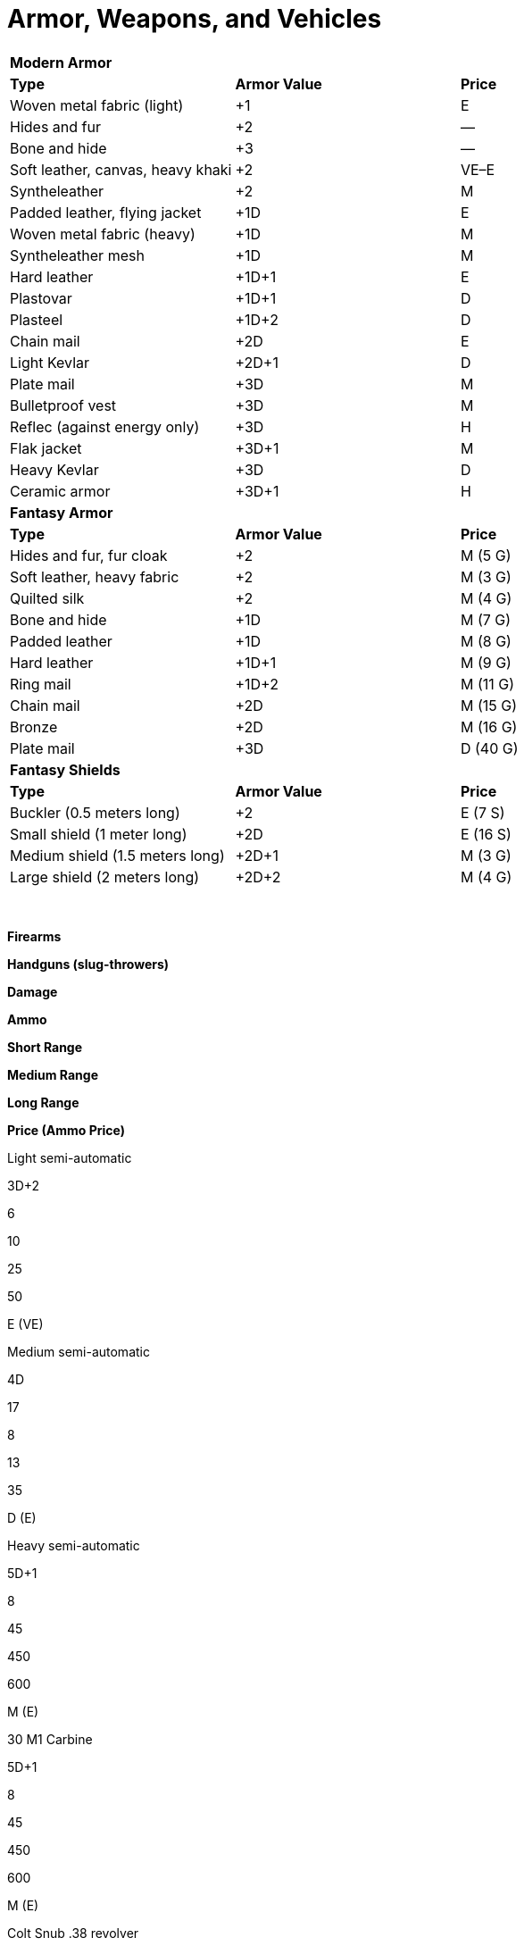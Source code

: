 = Armor, Weapons, and Vehicles

[cols=",,",]
|===
|*Modern Armor* | |
|*Type* |*Armor Value* |*Price*
|Woven metal fabric (light) |+1 |E
|Hides and fur |+2 |—
|Bone and hide |+3 |—
|Soft leather, canvas, heavy khaki |+2 |VE–E
|Syntheleather |+2 |M
|Padded leather, flying jacket |+1D |E
|Woven metal fabric (heavy) |+1D |M
|Syntheleather mesh |+1D |M
|Hard leather |+1D+1 |E
|Plastovar |+1D+1 |D
|Plasteel |+1D+2 |D
|Chain mail |+2D |E
|Light Kevlar |+2D+1 |D
|Plate mail |+3D |M
|Bulletproof vest |+3D |M
|Reflec (against energy only) |+3D |H
|Flak jacket |+3D+1 |M
|Heavy Kevlar |+3D |D
|Ceramic armor |+3D+1 |H
|*Fantasy Armor* | |
|*Type* |*Armor Value* |*Price*
|Hides and fur, fur cloak |+2 |M (5 G)
|Soft leather, heavy fabric |+2 |M (3 G)
|Quilted silk |+2 |M (4 G)
|Bone and hide |+1D |M (7 G)
|Padded leather |+1D |M (8 G)
|Hard leather |+1D+1 |M (9 G)
|Ring mail |+1D+2 |M (11 G)
|Chain mail |+2D |M (15 G)
|Bronze |+2D |M (16 G)
|Plate mail |+3D |D (40 G)
|*Fantasy Shields* | |
|*Type* |*Armor Value* |*Price*
|Buckler (0.5 meters long) |+2 |E (7 S)
|Small shield (1 meter long) |+2D |E (16 S)
|Medium shield (1.5 meters long) |+2D+1 |M (3 G)
|Large shield (2 meters long) |+2D+2 |M (4 G)
|===

 

*Firearms*

*Handguns (slug-throwers)*

*Damage*

*Ammo*

*Short Range*

*Medium Range*

*Long Range*

*Price (Ammo Price)*

Light semi-automatic

3D+2

6

10

25

50

E (VE)

Medium semi-automatic

4D

17

8

13

35

D (E)

Heavy semi-automatic

5D+1

8

45

450

600

M (E)

.30 M1 Carbine

5D+1

8

45

450

600

M (E)

Colt Snub .38 revolver

4D

6

5

10

15

E (VE)

Colt .45 Peacemaker

4D+1

6

15

30

45

E (VE)

Glock 17 9mm pistol

3D+2

16

8

16

24

D (E)

Luger P08 9mm

3D+2

8

10

20

30

E (VE)

Derringer .45 pistol

4D*

2

10

20

30

E (VE)

Smith & Wesson .38 revolver

4D

6

15

30

45

E (VE)

Smith & Wesson .357 Magnum

5D

6

20

35

50

E (VE)

Walter PPK 9mm short

3D*

7

7

14

21

M (E)

*Rifles (slug-throwers)*

*Damage*

*Ammo*

*Short Range*

*Medium Range*

*Long Range*

*Price (Ammo Price)*

Short range (1 shot per round)

5D+1

1

15

50

150

E (VE)

Standard (1 shot per round)

5D+1

6

20

75

200

E (VE)

Hunting (semi-automatic)

5D+2

6

30

60

120

M (E)

Blunderbuss**

4D*

1

12

20

30

M (E)

Flintlock musket**

3D+2*

1

25

40

100

M (E)

Springfield M1903 Rifle (.30-06)

7D

5

40

80

160

E (VE)

Remington Mod 30

5D+1

6

20

75

200

E (VE)

Winchester 94 lever action (30-30)

6D+1

6

30

60

120

M (E)

*Shotguns (slug-throwers)*

*Damage*

*Ammo*

*Short Range*

*Medium Range*

*Long Range*

*Price (Ammo Price)*

Single shot (12 gauge)

5D+1

2

25

50

75

E (VE)

Semi-automatic (12 gauge)

5D+1

5

25

50

75

M (E)

Mossberg M500 (12-guage pump)

6D

5

20

40

60

M (E)

Remington 30 (12-guage side by side)

6D

2

20

40

60

E (VE)

Sawed-off (12-guage)

6D

2

15

20

30

E (VE)

Sawed-off double-barrel (12 gauge)

5D+1

2

10

20

40

E (VE)

Assault Rifle (slug-thrower)

6D

30

20

50

200

D (E)

Kalashnikov AK-47 (7.62x39mm)

6D

30*

45

85

170

D (E)

*Submachine Guns (slug-throwers)*

*Damage*

*Ammo*

*Short Range*

*Medium Range*

*Long Range*

*Price (Ammo Price)*

Light

4D+2

20

10

25

80

M (E)

Medium

5D

30

15

40

100

M (E)

Heavy

5D+2

50

15

25

60

M (E)

Machine pistol

4D+1

32

15

25

50

M (E)

Bergmann MP18 (9mm)

3D+2

12

15

30

60

E (VE)

Schmeisser MP38/40 (9mm)

3D+2

32

30

60

90

E (VE)

TEC-9 machine pistol (9mm)

3D+2

30

15

30

45

M (E)

Thompson M1928/M1 (.45ACP)

4D+2

30/100-drum

25

50

75

E (VE)

Israeli Uzi (9mm)

3D+2

30

20

40

60

M (E)

*Machine Guns (slug-throwers)*

*Damage*

*Ammo*

*Short Range*

*Medium Range*

*Long Range*

*Price (Ammo Price)*

Light

6D+2

20

100

500

1k

M (VE)

Medium

7D+1

11

250

1k

2k

M (VE)

MG42 “Spandau” (7.92x57mm)

8D+2

500

300

600

1.2K

M (VE)

Vickers MK.1 (.303)

7D+1

250

150

300

900

M (VE)

*Energy Weapons*

*Damage*

*Ammo*

*Short Range*

*Medium Range*

*Long Range*

*Price (Ammo Price)*

Personal blaster (1 shot per round)

3D

6

4

8

12

E (VE)

Blaster pistol

5D

12

20

50

150

M (E)

Blaster rifle

7D

30

25

150

300

M (E)

Stun pistol

4D stun only

20

15

30

45

E (VE)

Laser pistol

4D

15

25

75

175

M (E)

Laser rifle

4D+2

20

30

250

1000

M (E)

Plasma pistol

5D

20

10

25

40

M (E)

Plasma rifle

5D

50

25

150

300

M (E)

*Miscellaneous Weapons*

*Damage*

*Ammo*

*Short Range*

*Medium Range*

*Long Range*

*Price (Ammo Price)*

Gyrojet pistol

5D

8

20

50

150

M (M)

Gyrojet rifle

7D

20

25

150

300

D (M)

Needler pistol

3D

50

25

75

150

E (VE)

Needler rifle

4D

200

25

150

300

M (E)

*May not fire single fire as multi.
**Requires eight rounds to reload or a marksmanship roll of 8 to reload in one round.

Notes: Range values given in meters.
Ammo prices are for 50 rounds of ammunition or one energy cell.
See firearm type descriptions for details on firing settings.

*Explosives*

*Damage*

*Short Range*

*Medium Range*

*Long Range*

*Price (Ammo Price)*

81mm mortar

5D

400

750

1K

M

Concussion grenade

6D (stun)

STR-4

STR-3

STR+3 †

E

Dynamite (per stick)

5D

STR-3

STR-2

STR+1 †

VE

Fragmentation grenade

6D

STR-4

STR-3

STR+3 †

E

Plastic explosive

5D

1

—

—

E

Smoke grenade, tear gas ‡

STR-4

STR-3

STR+3 †

E

White phosphorus grenade

6D+2

STR-4

STR-3

STR+3 †

E

† Range equals the total in meters.
Modifier is added or subtracted from the total generated.
‡Smoke grenades and tear gas give all within burst area a -1D penalty to all Agility, Mechanical, and sight-based Perception rolls.

*Missile Weapons*

*Damage*

*Short Range*

*Medium Range*

*Long Range*

*Price (Ammo Price)*

Blowgun & dart

1D(2)

10

40

100

VE (10 C) (1)

_Bow_

Composite and arrow

+3D+1

10

60

250

M

Long & arrow

+2D+2

10

100

250

M (3 G) (1)

Short & arrow

+1D+2

10

100

250

E (16 S) (1)

_Crossbow_

Light & bolt

4D

10

100

200

E (16 S) (1)

Heavy & bolt (3)

4D+1

10

100

300

M (4 G) (1)

Handheld & dart

4D

10

25

50

M (3 G) (1)

Sling & stone

+1D

5

10

15

E (3 S) (1)

_Thrown Weapons_

Boomerang, heavy

+1D+1

5

40

100

M (3 G)

Dart

+1

PHYS

PHYS+1

PHYS+2

VE (7 C)

Rock, fist-sized

+1

PHYS -2

PHYS -1

PHYS —

Javelin (4)

+2D

5

25

40

E (16 S)

Throwing dagger

+1D

5

10

15

E (5 S)

Throwing star

+1D

5

10

15

VE (7 C)

Gasoline bomb

6D+2

PHYS-3

PHYS-2

PHYS-1

VE

{empty}1.
Price is for firing part of weapon; arrows, bolts, or darts priced separately.
2.
Blowguns commonly shoot poison darts; poison damage is in addition to damage listed.
3.
Requires one full round to reload.
4.
Longer than 60 centimeters, so may incur the unwieldy weapon modifier.

 

*Modern Melee Weapons*

*Type*

*Damage*

*Price*

Awl, ice pick, household scissors, pocket knife, screwdriver, stake

+2

VE

Arrow, crossbow bolt, dart

+1

VE

Axe (large)*

+3D

E

Ball and chain*

+2D

E

Baton, night stick, fire iron

+1D+1

VE–E

Blackjack

+2

VE

Brass knuckles

+1D+1

VE

Bullwhip*

+1D

E

Club, baseball bat, large stick, walking stick*

+1D+1

VE

Hatchet

+1D+1

VE

Hedge clippers, garden shears

+1D

VE

Katana*

+3D

M

Knife (survival, large kitchen), dagger, bayonet

+1D

VE–E

Mace*

+1D+1

E

Machete*

+1D+2

E

Manrikigusari*

+1D+2

E

Nunchaku*

+1D+2

VE

Quarterstaff †

+1D+2

E

Rapier*

+2D

E

Sai*

+1D+1

E

Sap, hammer (tool)

+1D

VE

Sword, broad*

+2D+2

E

Sword, short

+1D+2

E

Sword, two-handed*

+3D+1

E

Sword, energized*

+4D

D

Tonfa

+1D+2

E

*Starred weapons or sets of weapons are longer than 60 centimeters and thus may incur an unwieldy weapon modifier.

† Allows user to attack at Point Blank or up to 2 meters away at Short range; incurs unwieldy weapon modifier of +5.

*Fantasy Melee Weapons*

*Type*

*Damage*

*Price*

Awl, small knife, stake

+2

VE (8 C)

Arrow, crossbow bolt, dart

+1

VE (7 C)

Axe, battle*

+3D

M (3 G)

Ball and chain*

+2D

E (16 S)

Bullwhip*

+1D

E (4 S)

Club (nonspiked), large stick*

+1D+1

E (4 S)

Club (spiked)*

+1D+2

E (16 S)

Hatchet

+1D+1

E (15 S)

Halberd*

+3D

M (4 G)

Katana*

+3D

M (5 G)

Knife (large kitchen), dagger, stiletto

+1D

VE (4–12 S)

Mace*

+1D+1

E (18 S)

Morning star

+3D

M (4 G)

Nunchaku*

+1D+2

E (17 S)

Quarterstaff †

+1D+2

VE (12 C)

Rapier*

+2D

E (19 S)

Sai

+1D+1

E (10 S)

Sap, hammer (tool)

+1D

E (3 S)

Spear (metal tip)*

+2D

M (3 G)

Sword, broad/long*

+2D+2

M (3 G)

Sword, short

+1D+2

E (15 S)

Sword, two-handed*

+3D+1

M (4 G)

Tonfa

+1D+2

E (18 S)

Trident*

+2D+2

M (3 G)

War hammer*

+3D

E (19 S)

*Starred weapons or sets of weapons are longer than 60 centimeters and thus may incur an unwieldy weapon modifier.

† Allows user to attack at Point Blank or up to 2 meters away at Short range; incurs unwieldy weapon modifier of +5.

 

*Modern Vehicles*

*Vehicle Type*

*Move (1)*

*Passengers (2)*

*Toughness*

*Maneuverability*

*Price*

Land

Bicycle (3)

See note

1–2

2D

+2D+2

E–M

Wagon, stage coach (4)

animal’s Move x50%

5–8

4D+1

0

D

Motorcycle, small street

84 (60 kph)

1–2

3D+2

+3D

D

Motorcycle, large

98 (70 kph)

1–2

4D

+2D

D

Car, small

49 (35 kph)

3–4

4D+1

+2D

D

Car, mid-size

70 (50 kph)

5–6

4D+2

+1D+1

VD

Car, large

70 (50 kph)

6–8

5D

+1D

VD

Car, sports

107 (75 kph)

2–4

4D+1

+3D

VD

Minivan

63 (45 kph)

7

5D+1

+1D

H

Van, full-size (with seats)

63

(45 kph)

15

5D+2

0

Truck, pickup

63 (45 kph)

3 (cab)

5D+2

0

H

Truck, delivery

63 (45 kph)

2–3 (cab)

6D

-1D

H

Bus, in-city

49 (35 kph)

81

5D+2

-4D

L

Bus, between city

49 (35 kph)

43

5D+2

-4D

L

Tractor trailer cab and trailer

49 (35 kph)

2 (cab)

6D+2

-6D

L

Motorcycle, small street

84 (60 kph)

1–2

3D+2

+3D+1

D

Motorcycle, large

98 (70 kph)

1–2

4D

+2D+1

D

Personal ground vehicle, small

49 (35 kph)

3–4

4D+1

+2D+2

D

Personal ground vehicle, mid-size

70 (50 kph)

5–6

4D+2

+1D+1

VD

Personal ground vehicle, large

70 (50 kph)

6–8

5D

+1D

VD

Personal ground vehicle, sports

107 (75 kph)

2–4

4D+1

+3D+2

VD

Ground vehicle, small mass transport

63 (45 kph)

15

5D+2

+1

H

Ground vehicle, delivery

63 (45 kph)

2–3 (cab)

6D

-1D

H

SUV limo

70 (50 kph)

8

5D+2

+1D

H

*Water*

Canoe

Physique or lifting roll

4

2D

+1D

E–M

Rowboat

Physique or lifting roll

6

3D+2

0

E

Sailboat, small

Wind + 25% of piloting total

2

4D

+2D

D

Sailboat, large

Wind + 50% of piloting total

6–18 (2 crew)

6D

+1D

VD

Powerboat, medium

42 (30 kph)

9

4D+2

+1D

H

*Air*

Helicopter, civilian

126 (90 kph)

5

6D+1

+3D

L

Hoverplane, personal

98 (70 kph)

4–8 (1–2 crew)

5D

+1D

L

Prop plane, small

98 (70 kph)

4–8 (1–2 crew)

5D

+1D

L

Prop plane, medium

133 (95 kph)

6–20 (2 crew)

6D+1

0

L

Small jet

308 (220 kph)

8–20 (2 crew)

6D+1

0

L

{empty}1.
First entry is meters per round, followed by kilometers per hour.
For entries indicating a roll, roll the skill and use that as the number of meters moved in that round.
2.
Includes one crew member (unless otherwise specified). 3.
Move equals character’s Move plus Physique or lifting roll.
4.
Use animal handling to maneuver the vehicle.

 

*Fantasy Vehicles*

*Vehicle Type*

*Scale Value*

*Move (1)*

*Passengers (2)*

*Toughness*

*Maneuverability*

*Price (3)*

*Land Vehicles*

Chariot, two-person carriage

3

animal’s Move x75%

2

4D

-2

D (30 G)

Wagon (large, open)

5

animal’s Move x50%

8

4D+1

0

M (9 G)

Passenger carriage

6

animal’s Move x50%

5

4D+1

-1D

VD (75 G)

Mine cart

3

animal’s Move x25%

2

5D+1

-3D

M (7 G)

*Water Vehicles*

Canoe (paddles)

0

Physique or lifting roll

4

2D

+1D

E (17 S)

Galleon (sails)

14

7 (5 kph)

220 (120 crew)

7D+2

-2D

L (95,000 G)

Galley, merchant (sails and oars)

15

10 (7 kph)

50 (43 crew)

5D+2

+2

L (110,000 G)

Galley, small (sails and oars)

14

12 (9 kph)

43 (40 crew)

4D+2

+1D+2

L (100,000 G)

Galley, war (sails and oars)

21

12 (9 kph)

540 (420)

7D+1

-2D

L (200,000 G

Longship (sails and oars)

12

4 (3 kph)

120 (30 crew)

6D+2

0

L (38,000 G)

Rowboat (oars)

2

Physique or lifting roll

6

3D+2

0

E (19 S)

Sailboat, small (sails)

4

Wind + 25% of pilotry total

2

4D

+2D

VD (20 G)

{empty}1.
First entry is meters per round, followed by kilometers per hour.
For entries indicating a roll, roll the skill and use that as the number of meters moved in that round.
2.
Includes one crew member (unless otherwise specified). 3.
Prices do not include the cost of hiring and feeding the crew (about 2 silver per day per crew member; total the number of crew to get the per-day price difficulty).

 
